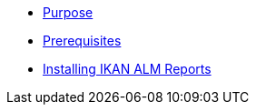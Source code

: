 * xref:ALMreports.adoc#_purpose[Purpose]
* xref:ALMreports.adoc#_prerequisites[Prerequisites] 
* xref:ALMreports.adoc#_installingkanalmreports[Installing IKAN ALM Reports]
